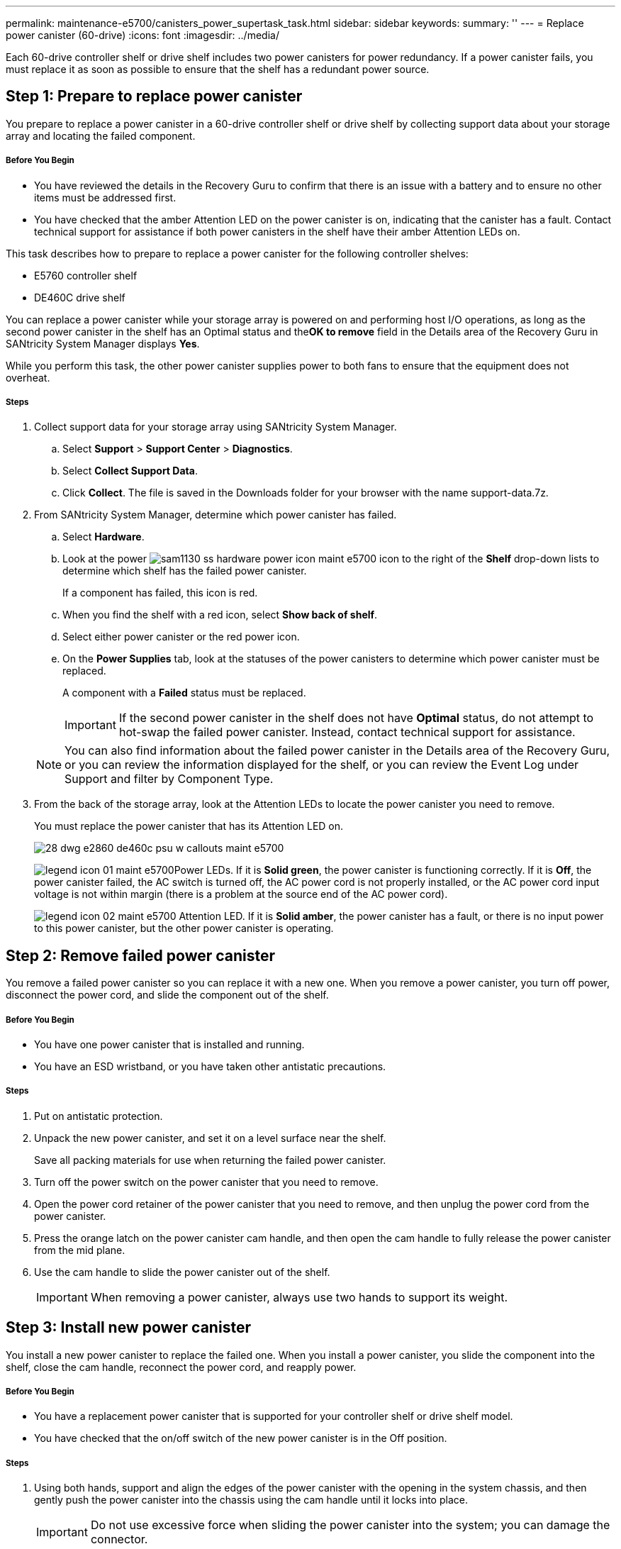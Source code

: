 ---
permalink: maintenance-e5700/canisters_power_supertask_task.html
sidebar: sidebar
keywords:
summary: ''
---
= Replace power canister (60-drive)
:icons: font
:imagesdir: ../media/

[.lead]
Each 60-drive controller shelf or drive shelf includes two power canisters for power redundancy. If a power canister fails, you must replace it as soon as possible to ensure that the shelf has a redundant power source.

== Step 1: Prepare to replace power canister

[.lead]
You prepare to replace a power canister in a 60-drive controller shelf or drive shelf by collecting support data about your storage array and locating the failed component.

===== Before You Begin

* You have reviewed the details in the Recovery Guru to confirm that there is an issue with a battery and to ensure no other items must be addressed first.
* You have checked that the amber Attention LED on the power canister is on, indicating that the canister has a fault. Contact technical support for assistance if both power canisters in the shelf have their amber Attention LEDs on.

This task describes how to prepare to replace a power canister for the following controller shelves:

* E5760 controller shelf
* DE460C drive shelf

You can replace a power canister while your storage array is powered on and performing host I/O operations, as long as the second power canister in the shelf has an Optimal status and the**OK to remove** field in the Details area of the Recovery Guru in SANtricity System Manager displays *Yes*.

While you perform this task, the other power canister supplies power to both fans to ensure that the equipment does not overheat.

===== Steps

. Collect support data for your storage array using SANtricity System Manager.
 .. Select *Support* > *Support Center* > *Diagnostics*.
 .. Select *Collect Support Data*.
 .. Click *Collect*.
The file is saved in the Downloads folder for your browser with the name support-data.7z.
. From SANtricity System Manager, determine which power canister has failed.
 .. Select *Hardware*.
 .. Look at the power image:../media/sam1130_ss_hardware_power_icon_maint-e5700.gif[] icon to the right of the *Shelf* drop-down lists to determine which shelf has the failed power canister.
+
If a component has failed, this icon is red.

 .. When you find the shelf with a red icon, select *Show back of shelf*.
 .. Select either power canister or the red power icon.
 .. On the *Power Supplies* tab, look at the statuses of the power canisters to determine which power canister must be replaced.
+
A component with a *Failed* status must be replaced.
+
IMPORTANT: If the second power canister in the shelf does not have *Optimal* status, do not attempt to hot-swap the failed power canister. Instead, contact technical support for assistance.

+
NOTE: You can also find information about the failed power canister in the Details area of the Recovery Guru, or you can review the information displayed for the shelf, or you can review the Event Log under Support and filter by Component Type.
. From the back of the storage array, look at the Attention LEDs to locate the power canister you need to remove.
+
You must replace the power canister that has its Attention LED on.
+
image::../media/28_dwg_e2860_de460c_psu_w_callouts_maint-e5700.gif[]
+
image:../media/legend_icon_01_maint-e5700.gif[]Power LEDs. If it is *Solid green*, the power canister is functioning correctly. If it is *Off*, the power canister failed, the AC switch is turned off, the AC power cord is not properly installed, or the AC power cord input voltage is not within margin (there is a problem at the source end of the AC power cord).
+
image:../media/legend_icon_02_maint-e5700.gif[] Attention LED. If it is *Solid amber*, the power canister has a fault, or there is no input power to this power canister, but the other power canister is operating.

== Step 2: Remove failed power canister

[.lead]
You remove a failed power canister so you can replace it with a new one. When you remove a power canister, you turn off power, disconnect the power cord, and slide the component out of the shelf.

===== Before You Begin

* You have one power canister that is installed and running.
* You have an ESD wristband, or you have taken other antistatic precautions.

===== Steps

. Put on antistatic protection.
. Unpack the new power canister, and set it on a level surface near the shelf.
+
Save all packing materials for use when returning the failed power canister.

. Turn off the power switch on the power canister that you need to remove.
. Open the power cord retainer of the power canister that you need to remove, and then unplug the power cord from the power canister.
. Press the orange latch on the power canister cam handle, and then open the cam handle to fully release the power canister from the mid plane.
. Use the cam handle to slide the power canister out of the shelf.
+
IMPORTANT: When removing a power canister, always use two hands to support its weight.

== Step 3: Install new power canister

[.lead]
You install a new power canister to replace the failed one. When you install a power canister, you slide the component into the shelf, close the cam handle, reconnect the power cord, and reapply power.

===== Before You Begin

* You have a replacement power canister that is supported for your controller shelf or drive shelf model.
* You have checked that the on/off switch of the new power canister is in the Off position.

===== Steps

. Using both hands, support and align the edges of the power canister with the opening in the system chassis, and then gently push the power canister into the chassis using the cam handle until it locks into place.
+
IMPORTANT: Do not use excessive force when sliding the power canister into the system; you can damage the connector.

. Close the cam handle so that the latch clicks into the locked position and the power canister is fully seated.
. Reconnect the power cord to the power canister, and secure the power cord to the power canister using the power cord retainer.
. Turn on the power to the new power canister.

== Step 4: Complete power canister replacement

[.lead]
You complete the power canister replacement by confirming that the new power canister is working correctly. Then, you can gather support data and resume normal operations.

===== Steps

. On the new power canister, check that the green Power LED is on and the amber Attention LED is OFF.
. From the Recovery Guru in SANtricity System Manager, select *Recheck* to ensure the problem has been resolved.
. If a failed power canister is still being reported, repeat the steps in link:maintenance-e5700/canisters_power_supertask_task.html#remove-failed-power-canister[Remove failed power canister] and link:maintenance-e5700/canisters_power_supertask_task.html#install-new-power-canister[Install new power canister]. If the problem continues to persist, contact technical support.
. Remove the antistatic protection.
. Collect support data for your storage array using SANtricity System Manager.
 .. Select *Support* > *Support Center* > *Diagnostics*.
 .. Select *Collect Support Data*.
 .. Click *Collect*.
The file is saved in the Downloads folder for your browser with the name support-data.7z.
. Return the failed part to NetApp, as described in the RMA instructions shipped with the kit.

Your power canister replacement is complete. You can resume normal operations.
